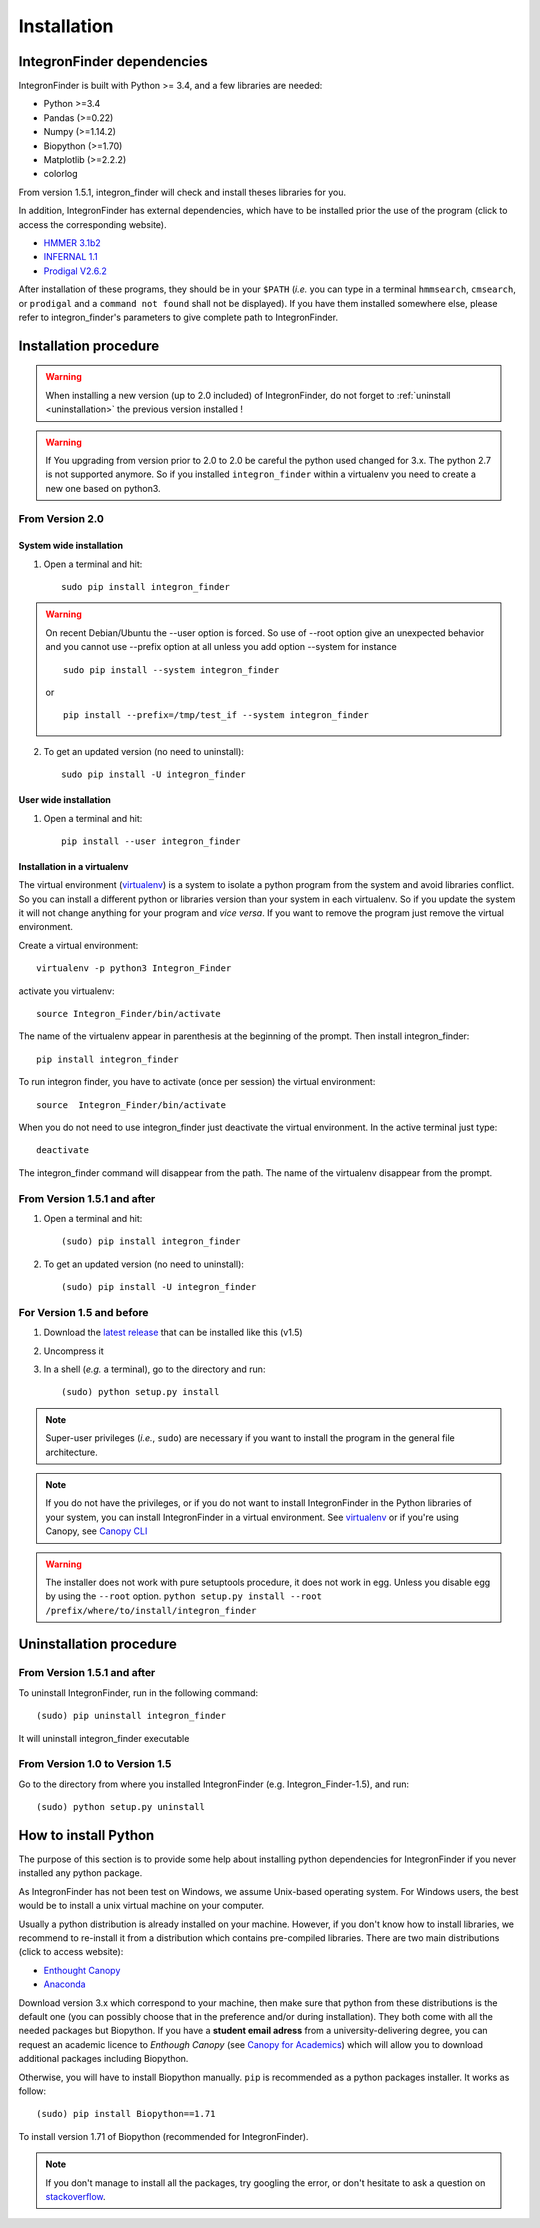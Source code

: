 .. IntegronFinder - Detection of Integron in DNA sequences

.. _install:

************
Installation
************

.. _dependencies:

IntegronFinder dependencies
===========================

IntegronFinder is built with Python >= 3.4, and a few libraries are needed:

- Python >=3.4
- Pandas (>=0.22)
- Numpy (>=1.14.2)
- Biopython (>=1.70)
- Matplotlib (>=2.2.2)
- colorlog

From version 1.5.1, integron_finder will check and install theses libraries for you.

In addition, IntegronFinder has external dependencies, which have to be
installed prior the use of the program (click to access the corresponding
website).

- `HMMER 3.1b2`_
- `INFERNAL 1.1`_
- `Prodigal V2.6.2`_

After installation of these programs, they should be in your ``$PATH`` (*i.e.*
you can type in a terminal ``hmmsearch``, ``cmsearch``, or ``prodigal`` and a
``command not found`` shall not be displayed). If you have them installed
somewhere else, please refer to integron_finder's parameters to give complete path to
IntegronFinder.

.. _installation:

Installation procedure
======================

.. warning::
    When installing a new version (up to 2.0 included) of IntegronFinder,
    do not forget to :ref:`uninstall <uninstallation>` the previous version installed !

.. warning::
    If You upgrading from version prior to 2.0 to 2.0 be careful the python used changed for 3.x.
    The python 2.7 is not supported anymore. So if you installed ``integron_finder`` within a virtualenv
    you need to create a new one based on python3.


From Version 2.0
----------------

System wide installation
""""""""""""""""""""""""
1. Open a terminal and hit::

    sudo pip install integron_finder

.. warning::
    On recent Debian/Ubuntu the --user option is forced. So use of --root option give an unexpected behavior
    and you cannot use --prefix option at all unless you add option --system
    for instance ::

        sudo pip install --system integron_finder

    or ::

        pip install --prefix=/tmp/test_if --system integron_finder


2. To get an updated version (no need to uninstall)::

    sudo pip install -U integron_finder


User wide installation
""""""""""""""""""""""

1. Open a terminal and hit::

    pip install --user integron_finder


Installation in a virtualenv
""""""""""""""""""""""""""""

The virtual environment (`virtualenv`_) is a system to isolate a python program from the system and avoid libraries conflict.
So you can install a different python or libraries version than your system in each virtualenv.
So if you update the system it will not change anything for your program and *vice versa*.
If you want to remove the program just remove the virtual environment.

Create a virtual environment::

    virtualenv -p python3 Integron_Finder

activate you virtualenv::

    source Integron_Finder/bin/activate

The name of the virtualenv appear in parenthesis at the beginning of the prompt.
Then install integron_finder::

    pip install integron_finder


To run integron finder, you have to activate (once per session) the virtual environment::

    source  Integron_Finder/bin/activate

When you do not need to use integron_finder just deactivate the virtual environment.
In the active terminal just type::

    deactivate

The integron_finder command will disappear from the path.
The name of the virtualenv disappear from the prompt.


From Version 1.5.1 and after
----------------------------

1. Open a terminal and hit::

    (sudo) pip install integron_finder

2. To get an updated version (no need to uninstall)::

    (sudo) pip install -U integron_finder

For Version 1.5 and before
--------------------------

1. Download the `latest release`_ that can be installed like this (v1.5)
2. Uncompress it
3. In a shell (*e.g.* a terminal), go to the directory and run::

    (sudo) python setup.py install


.. note::
  Super-user privileges (*i.e.*, ``sudo``) are necessary if you want to
  install the program in the general file architecture.

.. note::
  If you do not have the privileges, or if you do not want to install
  IntegronFinder in the Python libraries of your system, you can install
  IntegronFinder in a virtual environment. See `virtualenv`_ or if you're using
  Canopy, see `Canopy CLI`_

.. warning::
    The installer does not work with pure setuptools procedure, it does not work in egg.
    Unless you disable egg by using the ``--root`` option.
    ``python setup.py install --root /prefix/where/to/install/integron_finder``

.. _uninstallation:

Uninstallation procedure
=========================

From Version 1.5.1 and after
----------------------------

To uninstall IntegronFinder, run in the following command::

    (sudo) pip uninstall integron_finder

It will uninstall integron_finder executable

From Version 1.0 to Version 1.5
-------------------------------

Go to the directory from where you installed IntegronFinder (e.g. Integron_Finder-1.5), and run::

    (sudo) python setup.py uninstall

.. _python_install:

How to install Python
=====================

The purpose of this section is to provide some help about installing python
dependencies for IntegronFinder if you never installed any python package.

As IntegronFinder has not been test on Windows, we assume Unix-based operating system.
For Windows users, the best would be to install a unix virtual machine on your computer.

Usually a python distribution is already installed on your machine.
However, if you don't know how to install libraries, we recommend to re-install it from a distribution which contains pre-compiled libraries.
There are two main distributions (click to access website):

- `Enthought Canopy`_
- `Anaconda`_

Download version 3.x which correspond to your machine,
then make sure that python from these distributions is the default one
(you can possibly choose that in the preference and/or during installation).
They both come with all the needed packages but Biopython.
If you have a **student email adress** from a university-delivering degree,
you can request an academic licence to *Enthough Canopy* (see `Canopy for Academics`_)
which will allow you to download additional packages including Biopython.

Otherwise, you will have to install Biopython manually. ``pip`` is recommended as a python packages installer.
It works as follow::

    (sudo) pip install Biopython==1.71

To install version 1.71 of Biopython (recommended for IntegronFinder).

.. note::
    If you don't manage to install all the packages, try googling the error, or don't hesitate to ask a question on `stackoverflow`_.

.. _`Enthought Canopy`: https://store.enthought.com/
.. _`Anaconda`: https://www.continuum.io/downloads
.. _`Canopy for Academics`: https://store.enthought.com/#canopy-academic
.. _`stackoverflow`: http://stackoverflow.com/

.. _`HMMER 3.1b2`: http://hmmer.janelia.org/
.. _`INFERNAL 1.1`: http://infernal.janelia.org/
.. _`Prodigal V2.6.2`: https://github.com/hyattpd/Prodigal/releases
.. _`latest release`: https://github.com/gem-pasteur/Integron_Finder/releases/tag/v1.5.0
.. _`virtualenv`: http://www.virtualenv.org/
.. _`Canopy CLI`: http://docs.enthought.com/canopy/configure/canopy-cli.html#canopy-cli-venv
